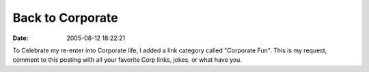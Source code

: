 Back to Corporate
#################
:date: 2005-08-12 18:22:21

To Celebrate my re-enter into Corporate life, I added a link category
called "Corporate Fun". This is my request, comment to this posting with
all your favorite Corp links, jokes, or what have you.
